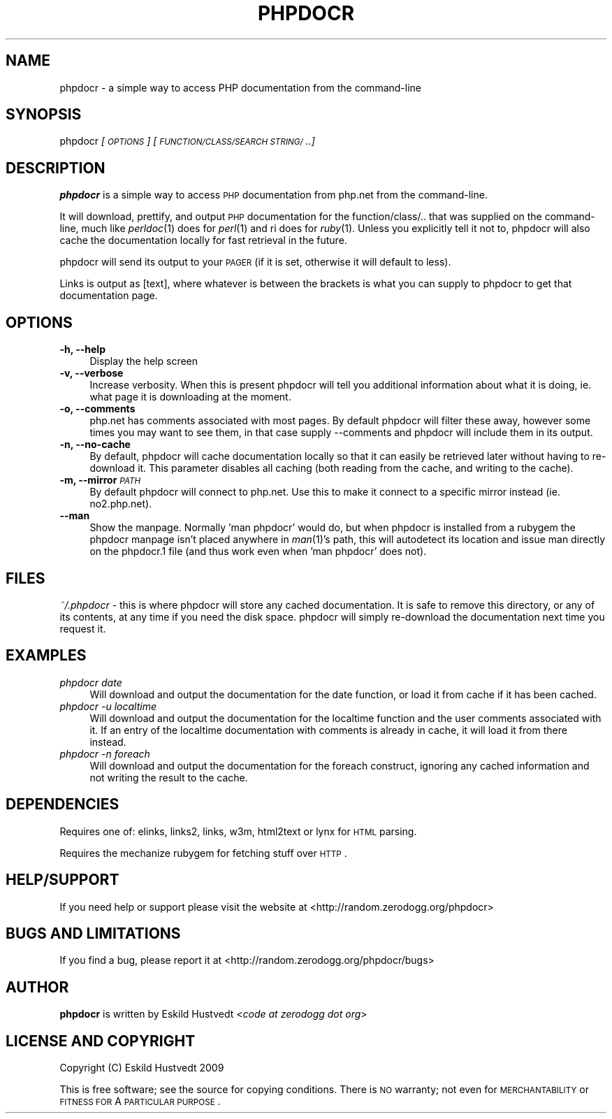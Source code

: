 .IX Title "PHPDOCR 1"
.TH PHPDOCR 1 "2009-09-24" "phpdocr 0.1" ""
.\" For nroff, turn off justification.  Always turn off hyphenation; it makes
.\" way too many mistakes in technical documents.
.if n .ad l
.nh
.SH "NAME"
phpdocr \- a simple way to access PHP documentation from the command\-line
.SH "SYNOPSIS"
.IX Header "SYNOPSIS"
phpdocr \fI[\s-1OPTIONS\s0]\fR \fI[\s-1FUNCTION/CLASS/SEARCH\s0 \s-1STRING/\s0..]\fR
.SH "DESCRIPTION"
.IX Header "DESCRIPTION"
\&\fBphpdocr\fR is a simple way to access \s-1PHP\s0 documentation from php.net
from the command-line.
.PP
It will download, prettify, and output \s-1PHP\s0 documentation for the
function/class/.. that was supplied on the command-line, much like
\&\fIperldoc\fR\|(1) does for \fIperl\fR\|(1) and ri does for \fIruby\fR\|(1). Unless you explicitly
tell it not to, phpdocr will also cache the documentation locally
for fast retrieval in the future.
.PP
phpdocr will send its output to your \s-1PAGER\s0 (if it is set, otherwise
it will default to less).
.PP
Links is output as [text], where whatever is between the brackets is
what you can supply to phpdocr to get that documentation page.
.SH "OPTIONS"
.IX Header "OPTIONS"
.IP "\fB\-h, \-\-help\fR" 4
.IX Item "-h, --help"
Display the help screen
.IP "\fB\-v, \-\-verbose\fR" 4
.IX Item "-v, --verbose"
Increase verbosity. When this is present phpdocr will tell you additional
information about what it is doing, ie. what page it is downloading at the
moment.
.IP "\fB\-o, \-\-comments\fR" 4
.IX Item "-o, --comments"
php.net has comments associated with most pages. By default phpdocr will
filter these away, however some times you may want to see them, in that
case supply \-\-comments and phpdocr will include them in its output.
.IP "\fB\-n, \-\-no\-cache\fR" 4
.IX Item "-n, --no-cache"
By default, phpdocr will cache documentation locally so that it can
easily be retrieved later without having to re-download it. This
parameter disables all caching (both reading from the cache, and
writing to the cache).
.IP "\fB\-m, \-\-mirror\fR \fI\s-1PATH\s0\fR" 4
.IX Item "-m, --mirror PATH"
By default phpdocr will connect to php.net. Use this to make it connect
to a specific mirror instead (ie. no2.php.net).
.IP "\fB\-\-man\fR" 4
.IX Item "--man"
Show the manpage. Normally 'man phpdocr' would do, but when phpdocr is
installed from a rubygem the phpdocr manpage isn't placed anywhere
in \fIman\fR\|(1)'s path, this will autodetect its location and issue man
directly on the phpdocr.1 file (and thus work even when 'man phpdocr'
does not).
.SH "FILES"
.IX Header "FILES"
\&\fI~/.phpdocr\fR \- this is where phpdocr will store any cached documentation.
It is safe to remove this directory, or any of its contents, at any time
if you need the disk space. phpdocr will simply re-download the documentation
next time you request it.
.SH "EXAMPLES"
.IX Header "EXAMPLES"
.IP "\fIphpdocr date\fR" 4
.IX Item "phpdocr date"
Will download and output the documentation for the date function, or
load it from cache if it has been cached.
.IP "\fIphpdocr \-u localtime\fR" 4
.IX Item "phpdocr -u localtime"
Will download and output the documentation for the localtime function
and the user comments associated with it. If an entry of the localtime
documentation with comments is already in cache, it will load it from
there instead.
.IP "\fIphpdocr \-n foreach\fR" 4
.IX Item "phpdocr -n foreach"
Will download and output the documentation for the foreach construct,
ignoring any cached information and not writing the result to the cache.
.SH "DEPENDENCIES"
.IX Header "DEPENDENCIES"
Requires one of: elinks, links2, links, w3m, html2text or lynx for \s-1HTML\s0 parsing.
.PP
Requires the mechanize rubygem for fetching stuff over \s-1HTTP\s0.
.SH "HELP/SUPPORT"
.IX Header "HELP/SUPPORT"
If you need help or support please visit the website at <http://random.zerodogg.org/phpdocr>
.SH "BUGS AND LIMITATIONS"
.IX Header "BUGS AND LIMITATIONS"
If you find a bug, please report it at <http://random.zerodogg.org/phpdocr/bugs>
.SH "AUTHOR"
.IX Header "AUTHOR"
\&\fBphpdocr\fR is written by Eskild Hustvedt <\fIcode at zerodogg dot org\fR>
.SH "LICENSE AND COPYRIGHT"
.IX Header "LICENSE AND COPYRIGHT"
Copyright (C) Eskild Hustvedt 2009
.PP
This is free software; see the source for copying conditions.  There is \s-1NO\s0
warranty; not even for \s-1MERCHANTABILITY\s0 or \s-1FITNESS\s0 \s-1FOR\s0 A \s-1PARTICULAR\s0 \s-1PURPOSE\s0.
